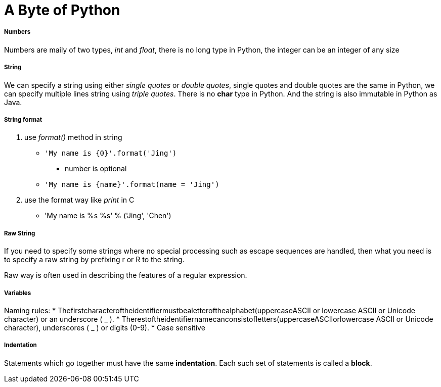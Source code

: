 = A Byte of Python
:hp-tags: Python, basics

##### Numbers
Numbers are maily of two types, _int_ and _float_, there is no long type in Python, the integer can be an integer of any size

##### String
We can specify a string using either _single quotes_ or _double quotes_, single quotes and double quotes are the same in Python, we can specify multiple lines string using _triple quotes_. There is no *char* type in Python. And the string is also immutable in Python as Java.

##### String format
1. use _format()_ method in string
* `'My name is {0}'.format('Jing')`
- number is optional
* `'My name is {name}'.format(name = 'Jing')`

2. use the format way like _print_ in C
* 'My name is %s %s' % ('Jing', 'Chen')

##### Raw String

If you need to specify some strings where no special processing such as escape sequences are handled, then what you need is to specify a raw string by prefixing r or R to the string.

Raw way is often used in describing the features of a regular expression.


##### Variables
Naming rules:
* Thefirstcharacteroftheidentifiermustbealetterofthealphabet(uppercaseASCII or lowercase ASCII or Unicode character) or an underscore ( _ ).
* Therestoftheidentifiernamecanconsistofletters(uppercaseASCIIorlowercase ASCII or Unicode character), underscores ( _ ) or digits (0-9).
* Case sensitive

##### Indentation
Statements which go together must have the same *indentation*. Each such set of statements is called a *block*.